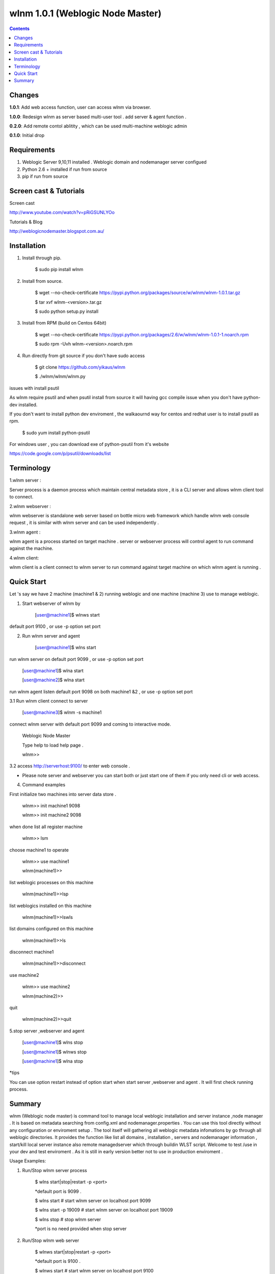 wlnm 1.0.1 (Weblogic Node Master)
======================

.. contents::

Changes
-------
**1.0.1**: Add web access function, user can access wlnm via browser.

**1.0.0**: Redesign wlnm as server based multi-user tool . add server & agent function .

**0.2.0**: Add remote contol ablitity , which can be used multi-machine weblogic admin

**0.1.0**: Initial drop

Requirements
-------------
1. Weblogic Server 9,10,11 installed . Weblogic domain and nodemanager server configued 

2. Python 2.6 + installed if run from source

3. pip if run from source


Screen cast & Tutorials 
-------------

Screen cast

http://www.youtube.com/watch?v=pRiGSUNLYOo

Tutorials & Blog

http://weblogicnodemaster.blogspot.com.au/


Installation
------------

1. Install through pip.

    $ sudo pip install wlnm

2. Install from source.

    $ wget --no-check-certificate https://pypi.python.org/packages/source/w/wlnm/wlnm-1.0.1.tar.gz
    
    $ tar xvf wlnm-<version>.tar.gz
    
    $ sudo python setup.py install	

3. Install from RPM (build on Centos 64bit)
    
    $ wget --no-check-certificate https://pypi.python.org/packages/2.6/w/wlnm/wlnm-1.0.1-1.noarch.rpm
    
    $ sudo rpm -Uvh wlnm-<version>.noarch.rpm  

4. Run directly from git source if you don't have sudo access
    
    $ git clone https://github.com/yikaus/wlnm
    
    $ ./wlnm/wlnm/wlnm.py


issues with install psutil

As wlnm require psutil and when psutil install from source it will having gcc compile issue when you don't have python-dev installed.

If you don't want to install python dev enviroment ,  the walkaournd way for centos and redhat user is to install psutil as rpm.

    $ sudo yum install python-psutil

For windows user , you can download exe of python-psutil from it's website

https://code.google.com/p/psutil/downloads/list


Terminology
------------

1.wlnm server :

Server process is a daemon process which maintain central metadata store , it is a CLI server and allows wlnm client tool to connect.

2.wlnm webserver :

wlnm webserver is standalone web server based on bottle micro web framework which handle wlnm web console request , it is similar with wlnm server and can be used independently .


3.wlnm agent :

wlnm agent is a process started on target machine . server or webserver process will control agent to run command against the machine.

4.wlnm client:

wlnm client is a client connect to wlnm server to run command against target machine on which wlnm agent is running . 


Quick Start
------------

Let 's say we have 2 machine (machine1 & 2) running weblogic and one machine (machine 3) use to manage weblogic. 


1. Start webserver of wlnm by

	[user@machine1]$ wlnws start

default port 9100 , or use -p option set port


2. Run wlnm server and agent

	[user@machine1]$ wlns start

run wlnm server on default port 9099 , or use -p option set port

	[user@machine1]$ wlna start

	[user@machine2]$ wlna start

run wlnm agent listen default port 9098 on  both machine1 &2 , or use -p option set port

3.1 Run wlnm client connect to server

	[user@machine3]$ wlnm -s machine1

connect wlnm server with default port 9099 and coming to interactive mode.

	Weblogic Node Master

	Type help to load help page .

	wlnm>>

3.2 access http://serverhost:9100/ to enter web console . 

* Please note server and webserver you can start both or just start one of them if you only need cli or web access.

4. Command examples

First initialize two machines into server data store . 

	wlnm>> init machine1 9098

	wlnm>> init machine2 9098

when done list all register machine

	wlnm>> lsm

choose machine1 to operate

	wlnm>> use machine1

	wlnm(machine1)>>

list weblogic processes on this machine  

	wlnm(machine1)>>lsp

list weblogics installed on this machine

	wlnm(machine1)>>lswls

list domains configured on this machine

	wlnm(machine1)>>ls

disconnect machine1

	wlnm(machine1)>>disconnect

use machine2

	wlnm>> use machine2

	wlnm(machine2)>>

quit	

	wlnm(machine2)>>quit



5.stop server ,webserver and agent

	[user@machine1]$ wlns stop

	[user@machine1]$ wlnws stop

	[user@machine1]$ wlna stop

*tips 

You can use  option restart instead of option start when start server ,webserver and agent . It will first check running process.

Summary
-------

wlnm (Weblogic node master) is command tool to manage local weblogic installation and server instance ,node manager . It is based on metadata searching from config.xml and nodemanager.properties . You can use this tool directly without any configuration or enviroment setup . The tool itself will gathering all weblogic metadata infomations by go through all weblogic directories. It provides the function like list all domains , installation , servers and nodemanager information , start/kill local server instance also remote managedserver which through buildin WLST script. Welcome to test /use in your dev and test enviroment . As it is still in early version better not to use in production enviroment .

Usage Examples::

1. Run/Stop wlnm server process

    $ wlns start|stop|restart -p <port>

    *default port is 9099 .

    $ wlns start	# start wlnm server on localhost port 9099

    $ wlns start -p 19009 # start wlnm server on localhost port 19009

    $ wlns stop  # stop wlnm server

    *port is no need provided when stop server

2. Run/Stop wlnm web server

    $ wlnws start|stop|restart -p <port>

    *default port is 9100 .

    $ wlnws start	# start wlnm server on localhost port 9100

    $ wlnws start -p 19100 # start wlnm server on localhost port 19100

    $ wlnws stop  # stop wlnm server

    *port is no need provided when stop server

3. Run/Stop wlnm agent on target machine
    
    $ wlna start|stop|restart -p <port>

    *default port is 9098 .

    $ wlna start	# start wlnm agent on localhost port 9098

    $ wlna start -p 19008 # start wlnm agent on localhost port 19008

    $ wlna stop  # stop wlnm agent

    *port is no need provided when stop agent

4. Web console access

    http://serverhost:port/

5. Run wlnm client

The tool is used as interactive command mode , you need to enter wlnm prompt then use below command 

    
    wlnm -s <hostname> -p <serverport>

    *default server hostname is localhost , default server port is 9099

    Example:

    $ wlnm		#Connect to localhost 9099

    $ wlnm -s machine1 19980	#Connect to machine1 9099

6. Commands

    wlnm>> use <hostname> 

	 choose target machine to operate ,agent need to be started at the machine

    wlnm>> disconnect

	 Disconnect remote wlnm daemon connection

    wlnm>> init [agentHost] [agentPort]

	 initialise and register a agent and also fetch all related weblogic information from that machine . 

    wlnm>> lsm

	 list all registered machine .
    
    wlnm(<targethost>)>> ls
         List all weblogic domains with servers belong to it.

    wlnm(<targethost>)>> ls [domainName]
         List weblogic domain by domain name .

    wlnm(<targethost>)>> lsd 
          List weblogic all domains , not include servers  
         
    wlnm(<targethost>)>> lswls
         List all version weblogic installation as well as nodemnager informations

    wlnm(<targethost>)>> lsp
         List all running weblogic instances

    wlnm(<targethost>)>> init
         This tool will search all weblogic domain at frist time use , once domain configure changed you can research weblogic 
	 informations and update local store
    
    wlnm(<targethost>)>> startadmin [domainname]  
         Start admin server by domain name  . 

    wlnm(<targethost>)>> start [managedserverName] 
        start managed server by servername ,including remote server .

    wlnm(<targethost>)>> stop [managedserverName] 
        stop managed server by servername ,including remote server .

    wlnm(<targethost>)>> kill  [port|servername] 
        kill process of server by port or servername  
	* sometimes managed server is not able to be killed as autostart configured in weblogic domain.
    
    wlnm(<targethost>)>> nmstart [port] 
        start node manager by port. 

    wlnm>> help
        Show help page .

    wlnm>> quit
        quit weblogic node master. ( not avaliable from web console)







